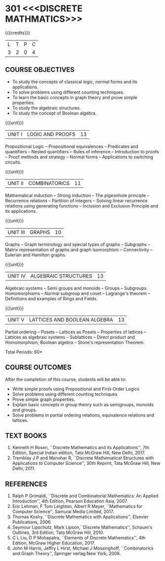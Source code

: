 * 301 <<<DISCRETE MATHMATICS>>>
:properties:
:author: Dr. R. Sundareswaran and Dr. N. Padmapriya
:date:
:end:

#+begin_comment
- 1. Almost the same as AU
- 2. For changes, see the individual units.
- 3. Not Applicable
- 4. Five Course outcomes specified and aligned with units
- 5. Not Applicable
#+end_comment

#+startup: showall

{{{credits}}}
| L | T | P | C |
| 3 | 2 | 0 | 4 |

** COURSE OBJECTIVES
   - To study the concepts of classical logic, normal forms and its
     applications.
   - To solve problems using different counting techniques.
   - To learn the basic concepts in graph theory and prove simple
     properties.
   - To study the algebraic structures.
   - To study the concept of Boolean algebra.

{{{unit}}}
|UNIT I | LOGIC AND PROOFS  | 13 |
Propositional Logic -- Propositional equivalences -- Predicates and
quantifiers -- Nested quantifiers -- Rules of inference --
Introduction to proofs -- Proof methods and strategy -- Normal forms
-- Applications to switching circuits.
#+begin_comment
Added: Normal forms -- Applications to switching circuits.
#+end_comment

{{{unit}}}
|UNIT II | COMBINATORICS | 11 |
Mathematical induction -- Strong induction -- The pigeonhole principle
-- Recurrence relations -- Partition of integers -- Solving linear
recurrence relations using generating functions -- Inclusion and
Exclusion Principle and its applications.

{{{unit}}}
|UNIT III | GRAPHS | 10 |
Graphs -- Graph terminology and special types of graphs -- Subgraphs
-- Matrix representation of graphs and graph isomorphism --
Connectivity -- Eulerian and Hamilton graphs.

{{{unit}}}
|UNIT IV | ALGEBRAIC STRUCTURES | 13 |
Algebraic systems -- Semi groups and monoids -- Groups -- Subgroups
Homomorphisms -- Normal subgroup and coset -- Lagrange's theorem --
Definitions and examples of Rings and Fields.

{{{unit}}}
|UNIT V | LATTICES AND BOOLEAN ALGEBRA | 13 |
Partial ordering -- Posets -- Lattices as Posets -- Properties of
lattices -- Lattices as algebraic systems -- Sublattices -- Direct
product and Homomorphism; Boolean algebra -- Stone's representation
Theorem.
#+begin_comment
Added: Stone's representation Theorem. 
#+end_comment

\hfill *Total Periods: 60*

** COURSE OUTCOMES
After the completion of this course, students will be able to:
- Write simple proofs using Propositional and First-Order Logics
- Solve problems using different counting techniques
- Prove simple graph properties.
- Explain basic concepts in group theory such as semigroups, monoids
  and groups.
- Solve problems in partial ordering relations, equivalence relations
  and lattices.

** TEXT BOOKS
1. Kenneth H Rosen, ``Discrete Mathematics and its Applications'', 7th
   Edition, Special Indian edition, Tata McGraw Hill, New Delhi, 2017.
2. Tremblay J P and Manohar R, ``Discrete Mathematical Structures with
   Applications to Computer Science'', 30th Reprint, Tata McGraw Hill,
   New Delhi, 2011.

** REFERENCES
1. Ralph P Grimaldi, ``Discrete and Combinatorial Mathematics: An
   Applied Introduction'', 4th Edition, Pearson Education Asia, 2007.
2. Eric Lehman, F Tom Leighton, Albert R Meyer, ``Mathematics for
   Computer Science'', Samurai Media Limited, 2017.
3. Thomas Koshy, ``Discrete Mathematics with Applications'', Elsevier
   Publications, 2006.
4. Seymour Lipschutz, Mark Lipson,``Discrete Mathematics'',
   Schaum's Outlines, 3rd Edition, Tata McGraw Hill, 2010.
5. C L Liu, D P Mohapatra, ``Elements of Discrete Mathematics'', 4th
   Edition, McGraw Higher Education, 2017.
6. John M Harris, Jeffry L Hirst, Michael J Mossinghoff,
   ``Combinatorics and Graph Theory'', Springer verlag New
   York, 2008.
